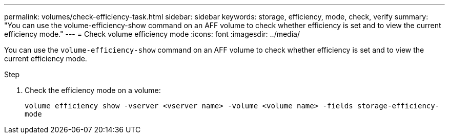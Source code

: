 ---
permalink: volumes/check-efficiency-task.html
sidebar: sidebar
keywords: storage, efficiency, mode, check, verify
summary: "You can use the volume-efficiency-show command on an AFF volume to check whether efficiency is set and to view the current efficiency mode."
---
= Check volume efficiency mode
:icons: font
:imagesdir: ../media/

[.lead]
You can use the `volume-efficiency-show` command on an AFF volume to check whether efficiency is set and to view the current efficiency mode.

.Step

. Check the efficiency mode on a volume:
+
`volume efficiency show -vserver <vserver name> -volume <volume name> -fields storage-efficiency-mode`

// 2021-11-2, Jira IE-350

